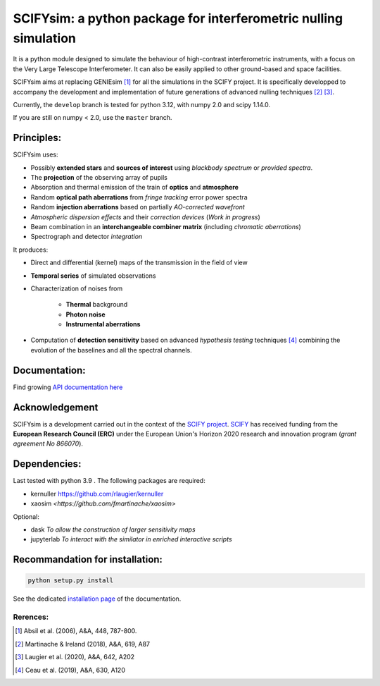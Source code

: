 SCIFYsim: a python package for interferometric nulling simulation
=================================================================

It is a python module designed to simulate the behaviour of high-contrast interferometric instruments, with a focus on the Very Large Telescope Interferometer. It can also be easily applied to other ground-based and space facilities.

SCIFYsim aims at replacing GENIEsim [1]_ for all the simulations in the SCIFY project. It is specifically developped to accompany the development and implementation of future generations of advanced nulling techniques [2]_ [3]_.

Currently, the ``develop`` branch is tested for python 3.12, with numpy 2.0 and scipy 1.14.0.

If you are still on numpy < 2.0, use the ``master`` branch.

Principles:
-----------

SCIFYsim uses:

* Possibly **extended stars** and **sources of interest** using *blackbody spectrum* or *provided spectra*.
* The **projection** of the observing array of pupils
* Absorption and thermal emission of the train of **optics** and **atmosphere**
* Random **optical path aberrations** from *fringe tracking* error power spectra
* Random **injection aberrations** based on partially *AO-corrected wavefront*
* *Atmospheric dispersion effects* and their *correction devices* (*Work in progress*)
* Beam combination in an **interchangeable combiner matrix** (including *chromatic aberrations*)
* Spectrograph and detector *integration*

It produces:

* Direct and differential (kernel) maps of the transmission in the field of view
* **Temporal series** of simulated observations
* Characterization of noises from

	+ **Thermal** background
	+ **Photon noise**
	+ **Instrumental aberrations**
	
* Computation of **detection sensitivity** based on advanced *hypothesis testing* techniques [4]_
  combining the evolution of the baselines and all the spectral channels.

Documentation:
--------------

Find growing `API documentation here <https://rlaugier.github.io/scifysim_doc.github.io>`_


Acknowledgement
---------------

SCIFYsim is a development carried out in the context of the `SCIFY project <http://denis-defrere.com/scify.php>`_. `SCIFY <http://denis-defrere.com/scify.php>`_
has received funding from the **European Research Council (ERC)** under the
European Union's Horizon 2020 research and innovation program (*grant agreement No 866070*).  


Dependencies:
-------------

Last tested with python 3.9 . The following packages are required:

- kernuller `<https://github.com/rlaugier/kernuller>`_
- xaosim `<https://github.com/fmartinache/xaosim>`

Optional:

- dask *To allow the construction of larger sensitivity maps*
- jupyterlab *To interact with the similator in enriched interactive scripts*

Recommandation for installation:
--------------------------------

.. code-block::

 	python setup.py install
 
See the dedicated `installation page <https://rlaugier.github.io/scifysim_doc.github.io/setup_guide.html#setup>`_ of the documentation.


Rerences:
+++++++++
.. [1] Absil et al. (2006), A&A, 448, 787-800.
.. [2] Martinache & Ireland (2018), A&A, 619, A87
.. [3] Laugier et al. (2020), A&A, 642, A202
.. [4] Ceau et al. (2019), A&A, 630, A120